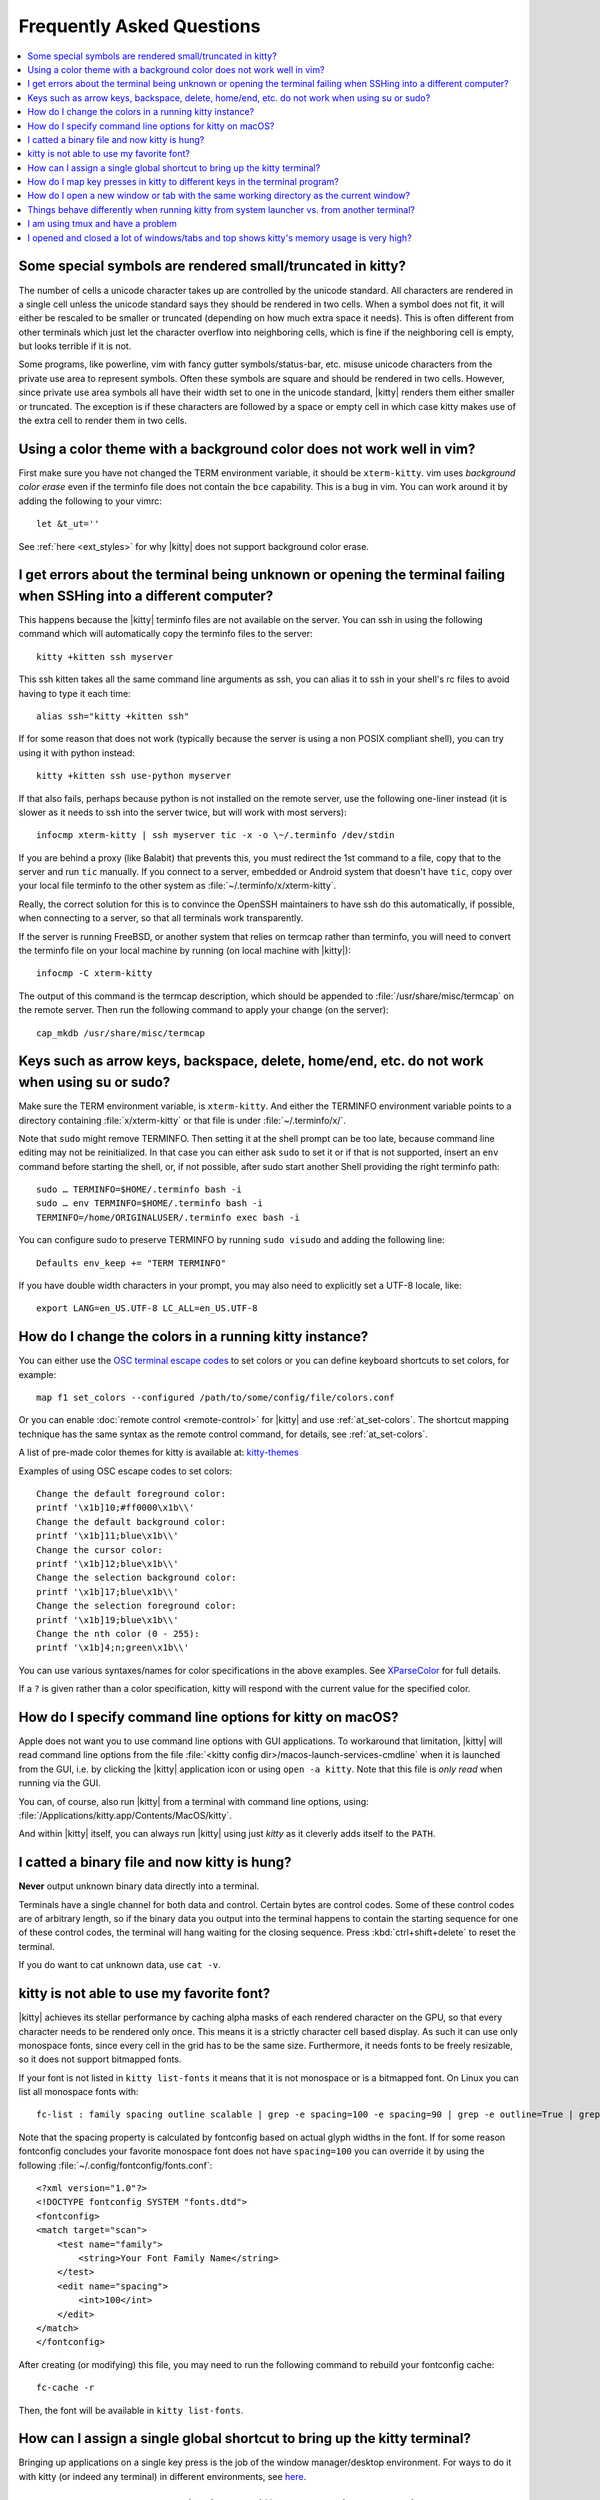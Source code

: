 Frequently Asked Questions
==============================

.. highlight:: sh

.. contents::
   :local:

Some special symbols are rendered small/truncated in kitty?
-----------------------------------------------------------

The number of cells a unicode character takes up are controlled by the unicode
standard.  All characters are rendered in a single cell unless the unicode
standard says they should be rendered in two cells. When a symbol does not fit,
it will either be rescaled to be smaller or truncated (depending on how much
extra space it needs). This is often different from other terminals which just
let the character overflow into neighboring cells, which is fine if the
neighboring cell is empty, but looks terrible if it is not.

Some programs, like powerline, vim with fancy gutter symbols/status-bar, etc.
misuse unicode characters from the private use area to represent symbols. Often
these symbols are square and should be rendered in two cells.  However, since
private use area symbols all have their width set to one in the unicode
standard, |kitty| renders them either smaller or truncated. The exception is if
these characters are followed by a space or empty cell in which case kitty
makes use of the extra cell to render them in two cells.


Using a color theme with a background color does not work well in vim?
-----------------------------------------------------------------------

First make sure you have not changed the TERM environment variable, it should
be ``xterm-kitty``. vim uses *background color erase* even if the terminfo file
does not contain the ``bce`` capability. This is a bug in vim. You can work around
it by adding the following to your vimrc::

    let &t_ut=''

See :ref:`here <ext_styles>` for why |kitty| does not support background color erase.


I get errors about the terminal being unknown or opening the terminal failing when SSHing into a different computer?
-----------------------------------------------------------------------------------------------------------------------

This happens because the |kitty| terminfo files are not available on the server.
You can ssh in using the following command which will automatically copy the
terminfo files to the server::

    kitty +kitten ssh myserver

This ssh kitten takes all the same command line arguments
as ssh, you can alias it to ssh in your shell's rc files to avoid having to
type it each time::

    alias ssh="kitty +kitten ssh"

If for some reason that does not work (typically because the server is using a
non POSIX compliant shell), you can try using it with python instead::

    kitty +kitten ssh use-python myserver

If that also fails, perhaps because python is not installed on the remote
server, use the following one-liner instead (it
is slower as it needs to ssh into the server twice, but will work with most
servers)::

    infocmp xterm-kitty | ssh myserver tic -x -o \~/.terminfo /dev/stdin

If you are behind a proxy (like Balabit) that prevents this, you must redirect the
1st command to a file, copy that to the server and run ``tic`` manually.  If you
connect to a server, embedded or Android system that doesn't have ``tic``, copy over
your local file terminfo to the other system as :file:`~/.terminfo/x/xterm-kitty`.

Really, the correct solution for this is to convince the OpenSSH maintainers to
have ssh do this automatically, if possible, when connecting to a server, so that
all terminals work transparently.

If the server is running FreeBSD, or another system that relies on termcap
rather than terminfo, you will need to convert the terminfo file on your local
machine by running (on local machine with |kitty|)::

    infocmp -C xterm-kitty

The output of this command is the termcap description, which should be appended
to :file:`/usr/share/misc/termcap` on the remote server. Then run the following
command to apply your change (on the server)::

    cap_mkdb /usr/share/misc/termcap


Keys such as arrow keys, backspace, delete, home/end, etc. do not work when using su or sudo?
-------------------------------------------------------------------------------------------------

Make sure the TERM environment variable, is ``xterm-kitty``.  And either the
TERMINFO environment variable points to a directory containing :file:`x/xterm-kitty`
or that file is under :file:`~/.terminfo/x/`.

Note that ``sudo`` might remove TERMINFO.  Then setting it at the shell prompt can
be too late, because command line editing may not be reinitialized.  In that case
you can either ask ``sudo`` to set it or if that is not supported, insert an ``env``
command before starting the shell, or, if not possible, after sudo start another
Shell providing the right terminfo path::

    sudo … TERMINFO=$HOME/.terminfo bash -i
    sudo … env TERMINFO=$HOME/.terminfo bash -i
    TERMINFO=/home/ORIGINALUSER/.terminfo exec bash -i

You can configure sudo to preserve TERMINFO by running ``sudo
visudo`` and adding the following line::

    Defaults env_keep += "TERM TERMINFO"

If you have double width characters in your prompt, you may also need to
explicitly set a UTF-8 locale, like::

    export LANG=en_US.UTF-8 LC_ALL=en_US.UTF-8


How do I change the colors in a running kitty instance?
------------------------------------------------------------

You can either use the
`OSC terminal escape codes <https://invisible-island.net/xterm/ctlseqs/ctlseqs.html#h2-Operating-System-Commands>`_
to set colors or you can define keyboard shortcuts to set colors, for example::

    map f1 set_colors --configured /path/to/some/config/file/colors.conf

Or you can enable :doc:`remote control <remote-control>` for |kitty| and use :ref:`at_set-colors`.
The shortcut mapping technique has the same syntax as the remote control
command, for details, see :ref:`at_set-colors`.

A list of pre-made color themes for kitty is available at:
`kitty-themes <https://github.com/dexpota/kitty-themes>`_

Examples of using OSC escape codes to set colors::

    Change the default foreground color:
    printf '\x1b]10;#ff0000\x1b\\'
    Change the default background color:
    printf '\x1b]11;blue\x1b\\'
    Change the cursor color:
    printf '\x1b]12;blue\x1b\\'
    Change the selection background color:
    printf '\x1b]17;blue\x1b\\'
    Change the selection foreground color:
    printf '\x1b]19;blue\x1b\\'
    Change the nth color (0 - 255):
    printf '\x1b]4;n;green\x1b\\'

You can use various syntaxes/names for color specifications in the above
examples. See `XParseColor <https://linux.die.net/man/3/xparsecolor>`_
for full details.

If a ``?`` is given rather than a color specification, kitty will respond
with the current value for the specified color.


How do I specify command line options for kitty on macOS?
---------------------------------------------------------------

Apple does not want you to use command line options with GUI applications. To
workaround that limitation, |kitty| will read command line options from the file
:file:`<kitty config dir>/macos-launch-services-cmdline` when it is launched
from the GUI, i.e. by clicking the |kitty| application icon or using ``open -a kitty``.
Note that this file is *only read* when running via the GUI.

You can, of course, also run |kitty| from a terminal with command line options, using:
:file:`/Applications/kitty.app/Contents/MacOS/kitty`.

And within |kitty| itself, you can always run |kitty| using just `kitty` as it
cleverly adds itself to the ``PATH``.

I catted a binary file and now kitty is hung?
-----------------------------------------------

**Never** output unknown binary data directly into a terminal.

Terminals have a single channel for both data and control. Certain bytes
are control codes. Some of these control codes are of arbitrary length, so
if the binary data you output into the terminal happens to contain the starting
sequence for one of these control codes, the terminal will hang waiting for
the closing sequence. Press :kbd:`ctrl+shift+delete` to reset the terminal.

If you do want to cat unknown data, use ``cat -v``.


kitty is not able to use my favorite font?
---------------------------------------------

|kitty| achieves its stellar performance by caching alpha masks of each rendered
character on the GPU, so that every character needs to be rendered only once.
This means it is a strictly character cell based display.  As such it can use
only monospace fonts, since every cell in the grid has to be the same size.
Furthermore, it needs fonts to be freely resizable, so it does not support
bitmapped fonts.

If your font is not listed in ``kitty list-fonts`` it means that it is not
monospace or is a bitmapped font. On Linux you can list all monospace fonts with::

    fc-list : family spacing outline scalable | grep -e spacing=100 -e spacing=90 | grep -e outline=True | grep -e scalable=True

Note that the spacing property is calculated by fontconfig based on actual
glyph widths in the font. If for some reason fontconfig concludes your favorite
monospace font does not have ``spacing=100`` you can override it by using the
following :file:`~/.config/fontconfig/fonts.conf`::

    <?xml version="1.0"?>
    <!DOCTYPE fontconfig SYSTEM "fonts.dtd">
    <fontconfig>
    <match target="scan">
        <test name="family">
            <string>Your Font Family Name</string>
        </test>
        <edit name="spacing">
            <int>100</int>
        </edit>
    </match>
    </fontconfig>

After creating (or modifying) this file, you may need to run the following
command to rebuild your fontconfig cache::

    fc-cache -r

Then, the font will be available in ``kitty list-fonts``.


How can I assign a single global shortcut to bring up the kitty terminal?
-----------------------------------------------------------------------------

Bringing up applications on a single key press is the job of the window
manager/desktop environment. For ways to do it with kitty (or indeed any
terminal) in different environments,
see `here <https://github.com/kovidgoyal/kitty/issues/45>`_.


How do I map key presses in kitty to different keys in the terminal program?
--------------------------------------------------------------------------------------

This is accomplished by using ``map`` with :sc:`send_text <send_text>` in :file:`kitty.conf`.
For example::

    map alt+s send_text normal,application \x13

This maps :kbd:`alt+s` to :kbd:`ctrl+s`. To figure out what bytes to use for
the :sc:`send_text <send_text>` you can use the ``show_key`` kitten. Run::

    kitty +kitten show_key

Then press the key you want to emulate.

How do I open a new window or tab with the same working directory as the current window?
--------------------------------------------------------------------------------------------

In :file:`kitty.conf` add the following::

    map f1 launch --cwd=current
    map f2  launch --cwd=current --type=tab

Pressing :kbd:`F1` will open a new kitty window with the same working directory
as the current window. The :doc:`launch command <launch>` is very powerful,
explore :doc:`its documentation <launch>`.


Things behave differently when running kitty from system launcher vs. from another terminal?
-----------------------------------------------------------------------------------------------

This will be because of environment variables. When you run kitty from the
system launcher, it gets a default set of system environment variables. When
you run kitty from another terminal, you are actually running it from a shell,
and the shell's rc files will have setup a whole different set of environment
variables which kitty will now inherit.

You need to make sure that the environment variables you define in your shell's
rc files are either also defined system wide or via the :opt:`env` directive in
:file:`kitty.conf`. Common environment variables that cause issues are those
related to localization, such as ``LANG, LC_*`` and loading of configuration
files such as ``XDG_*, KITTY_CONFIG_DIRECTORY``.

To see the environment variables that kitty sees, you can add the following
mapping to :file:`kitty.conf`::

    map f1 show_kitty_env_vars

then pressing :kbd:`F1` will show you the environment variables kitty sees.

This problem is most common on macOS, as Apple makes it exceedingly difficult to
setup environment variables system-wide, so people end up putting them in all
sorts of places where they may or may not work.


I am using tmux and have a problem
--------------------------------------

First, terminal multiplexers are `a bad idea
<https://github.com/kovidgoyal/kitty/issues/391#issuecomment-638320745>`_, do
not use them, if at all possible. kitty contains features that do all of what
tmux does, but better, with the exception of remote persistence (:iss:`391`).
If you still want to use tmux, read on.

Image display will not work, see `tmux issue
<https://github.com/tmux/tmux/issues/1391>`_.

If you are using tmux with multiple terminals or you start it under one
terminal and then switch to another and these terminals have different TERM
variables, tmux will break. You will need to restart it as tmux does not
support multiple terminfo definitions.

Copying to clipboard via OSC 52 will not work, because tmux does not support
the extended version of that protocol, you will need to add ``no-append`` to
:opt:`clipboard_control` in kitty.conf.

If you use any of the advanced features that kitty has innovated, such as
styled underlines, desktop notifications, extended keyboard support, etc.
they may or may not work, depending on the whims of tmux's maintainer, your
version of tmux, etc.


I opened and closed a lot of windows/tabs and top shows kitty's memory usage is very high?
-------------------------------------------------------------------------------------------

``top`` is not a good way to measure process memory usage. That is because on
modern systems, when allocating memory to a process, the C library functions
will typically allocate memory in large blocks, and give the process chunks of
these blocks. When the process frees a chunk, the C library will not
necessarily release the underlying block back to the OS. So even though the
application has released the memory, ``top`` will still claim the process is
using it.

To check for memory leaks, instead use a tool like ``valgrind``. Run::

    PYTHONMALLOC=malloc valgrind --tool=massif kitty

Now open lots of tabs/windows, generate lots of output using tools like find/yes
etc. Then close all but one window. Do some random work for a few seconds in
that window, maybe run yes or find again. Then quit kitty and run::

    massif-visualizer massif.out.*

You will see the allocations graph goes up when you opened the windows, then
goes back down when you closed them, indicating there were no memory leaks.

For those interested, you can get a similar profile out of ``valgrind`` as you get
with ``top`` by adding ``--pages-as-heap=yes`` then you will see that memory
allocated in malloc is not freed in free. This can be further refined if you
use `glibc`` as your C library by setting the environment variable
``MALLOC_MMAP_THRESHOLD_=64``. This will cause free to actually free memory
allocated in sizes of more than 64 bytes. With this set, memory usage will
climb high, then fall when closing windows, but not fall all the way back. The
remaining used memory can be investigated using valgrind again, and it will
come from arenas in the GPU drivers and the per thread arenas glibc's malloc
maintains. These too allocate memory in large blocks and dont release it back
to the OS immediately.
